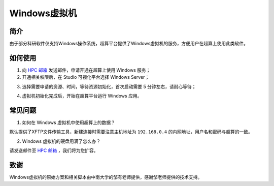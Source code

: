 .. _windows:

Windows虚拟机
=================

简介
-----

由于部分科研软件仅支持Windows操作系统，超算平台提供了Windows虚拟机的服务，方便用户在超算上使用此类软件。

如何使用
-----------

1. 向 `HPC 邮箱 <hpc@sjtu.edu.cn>`_ 发送邮件，申请开通在超算上使用 Windows 服务；

2. 开通相关权限后，在 Studio 可视化平台选择 Windows Server；

.. image:: ../img/studio_windowsserver.png
    :width: 900px

3. 选择需要申请的资源、时间，等待资源初始化，首次启动需要 5 分钟左右，请耐心等待；

.. image:: ../img/studio_windows_submit_job.png
    :width: 900px

4. 虚拟机初始化完成后，开始在超算平台运行 Windows 应用。

.. image:: ../img/studio_windows_job_ready.png
    :width: 900px

.. image:: ../img/studio_windows_ready.png
    :width: 900px

常见问题
-----------

1. 如何在 Windows 虚拟机中使用超算上的数据？

.. image:: ../img/studio_windows_xftp.png
    :width: 400px

默认提供了XFTP文件传输工具，新建连接时需要注意主机地址为 ``192.168.0.4`` 的内网地址，用户名和密码与超算的一致。

2. Windows 虚拟机的硬盘用满了怎么办？

请发送邮件至 `HPC 邮箱 <hpc@sjtu.edu.cn>`_ ，我们将为您扩容。

致谢
---------

Windows虚拟机的原始方案和相关脚本由中南大学的邹有老师提供，感谢邹老师提供的技术支持。
